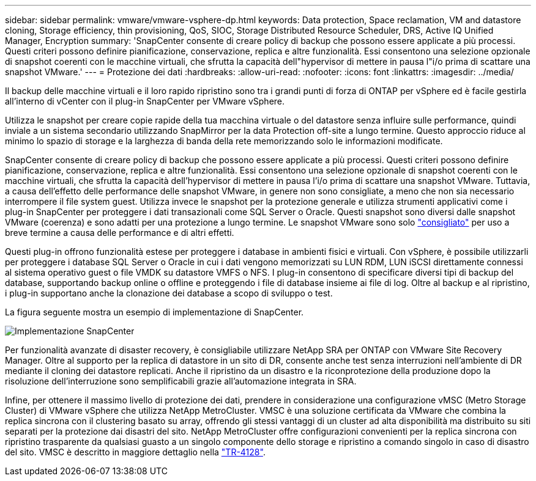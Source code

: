 ---
sidebar: sidebar 
permalink: vmware/vmware-vsphere-dp.html 
keywords: Data protection, Space reclamation, VM and datastore cloning, Storage efficiency, thin provisioning, QoS, SIOC, Storage Distributed Resource Scheduler, DRS, Active IQ Unified Manager, Encryption 
summary: 'SnapCenter consente di creare policy di backup che possono essere applicate a più processi. Questi criteri possono definire pianificazione, conservazione, replica e altre funzionalità. Essi consentono una selezione opzionale di snapshot coerenti con le macchine virtuali, che sfrutta la capacità dell"hypervisor di mettere in pausa l"i/o prima di scattare una snapshot VMware.' 
---
= Protezione dei dati
:hardbreaks:
:allow-uri-read: 
:nofooter: 
:icons: font
:linkattrs: 
:imagesdir: ../media/


[role="lead"]
Il backup delle macchine virtuali e il loro rapido ripristino sono tra i grandi punti di forza di ONTAP per vSphere ed è facile gestirla all'interno di vCenter con il plug-in SnapCenter per VMware vSphere.

Utilizza le snapshot per creare copie rapide della tua macchina virtuale o del datastore senza influire sulle performance, quindi inviale a un sistema secondario utilizzando SnapMirror per la data Protection off-site a lungo termine. Questo approccio riduce al minimo lo spazio di storage e la larghezza di banda della rete memorizzando solo le informazioni modificate.

SnapCenter consente di creare policy di backup che possono essere applicate a più processi. Questi criteri possono definire pianificazione, conservazione, replica e altre funzionalità. Essi consentono una selezione opzionale di snapshot coerenti con le macchine virtuali, che sfrutta la capacità dell'hypervisor di mettere in pausa l'i/o prima di scattare una snapshot VMware. Tuttavia, a causa dell'effetto delle performance delle snapshot VMware, in genere non sono consigliate, a meno che non sia necessario interrompere il file system guest. Utilizza invece le snapshot per la protezione generale e utilizza strumenti applicativi come i plug-in SnapCenter per proteggere i dati transazionali come SQL Server o Oracle. Questi snapshot sono diversi dalle snapshot VMware (coerenza) e sono adatti per una protezione a lungo termine.  Le snapshot VMware sono solo http://pubs.vmware.com/vsphere-65/index.jsp?topic=%2Fcom.vmware.vsphere.vm_admin.doc%2FGUID-53F65726-A23B-4CF0-A7D5-48E584B88613.html["consigliato"^] per uso a breve termine a causa delle performance e di altri effetti.

Questi plug-in offrono funzionalità estese per proteggere i database in ambienti fisici e virtuali. Con vSphere, è possibile utilizzarli per proteggere i database SQL Server o Oracle in cui i dati vengono memorizzati su LUN RDM, LUN iSCSI direttamente connessi al sistema operativo guest o file VMDK su datastore VMFS o NFS. I plug-in consentono di specificare diversi tipi di backup del database, supportando backup online o offline e proteggendo i file di database insieme ai file di log. Oltre al backup e al ripristino, i plug-in supportano anche la clonazione dei database a scopo di sviluppo o test.

La figura seguente mostra un esempio di implementazione di SnapCenter.

image:vsphere_ontap_image4.png["Implementazione SnapCenter"]

Per funzionalità avanzate di disaster recovery, è consigliabile utilizzare NetApp SRA per ONTAP con VMware Site Recovery Manager. Oltre al supporto per la replica di datastore in un sito di DR, consente anche test senza interruzioni nell'ambiente di DR mediante il cloning dei datastore replicati. Anche il ripristino da un disastro e la riconprotezione della produzione dopo la risoluzione dell'interruzione sono semplificabili grazie all'automazione integrata in SRA.

Infine, per ottenere il massimo livello di protezione dei dati, prendere in considerazione una configurazione vMSC (Metro Storage Cluster) di VMware vSphere che utilizza NetApp MetroCluster. VMSC è una soluzione certificata da VMware che combina la replica sincrona con il clustering basato su array, offrendo gli stessi vantaggi di un cluster ad alta disponibilità ma distribuito su siti separati per la protezione dai disastri del sito. NetApp MetroCluster offre configurazioni convenienti per la replica sincrona con ripristino trasparente da qualsiasi guasto a un singolo componente dello storage e ripristino a comando singolo in caso di disastro del sito. VMSC è descritto in maggiore dettaglio nella http://www.netapp.com/us/media/tr-4128.pdf["TR-4128"^].
